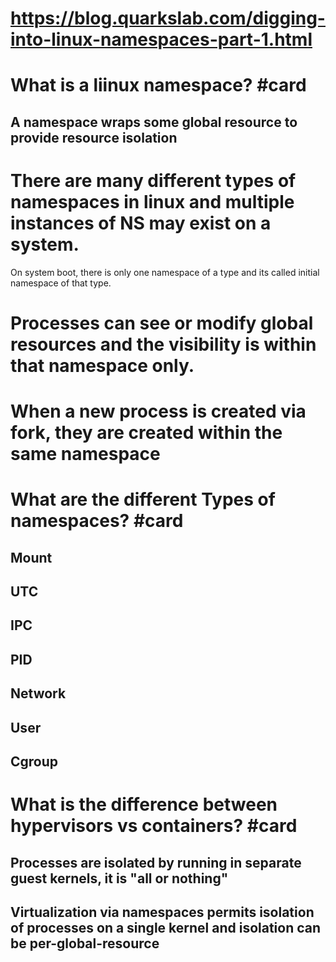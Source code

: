 * https://blog.quarkslab.com/digging-into-linux-namespaces-part-1.html
* What is a liinux namespace? #card
** A namespace wraps some global resource to provide resource isolation
* There are many different types of namespaces in linux and multiple instances of NS may exist on a system.
On system boot, there is only one namespace of a type and its called initial namespace of that type.
* Processes can see or modify global resources and the visibility is within that namespace only.
* When a new process is created via fork, they are created within the same namespace
* What are the different Types of namespaces? #card
** Mount
** UTC
** IPC
** PID
** Network
** User
** Cgroup
* What is the difference between hypervisors vs containers? #card
** Processes are isolated by running in separate guest kernels, it is "all or nothing"
** Virtualization via namespaces permits isolation of processes on a single kernel and isolation can be per-global-resource